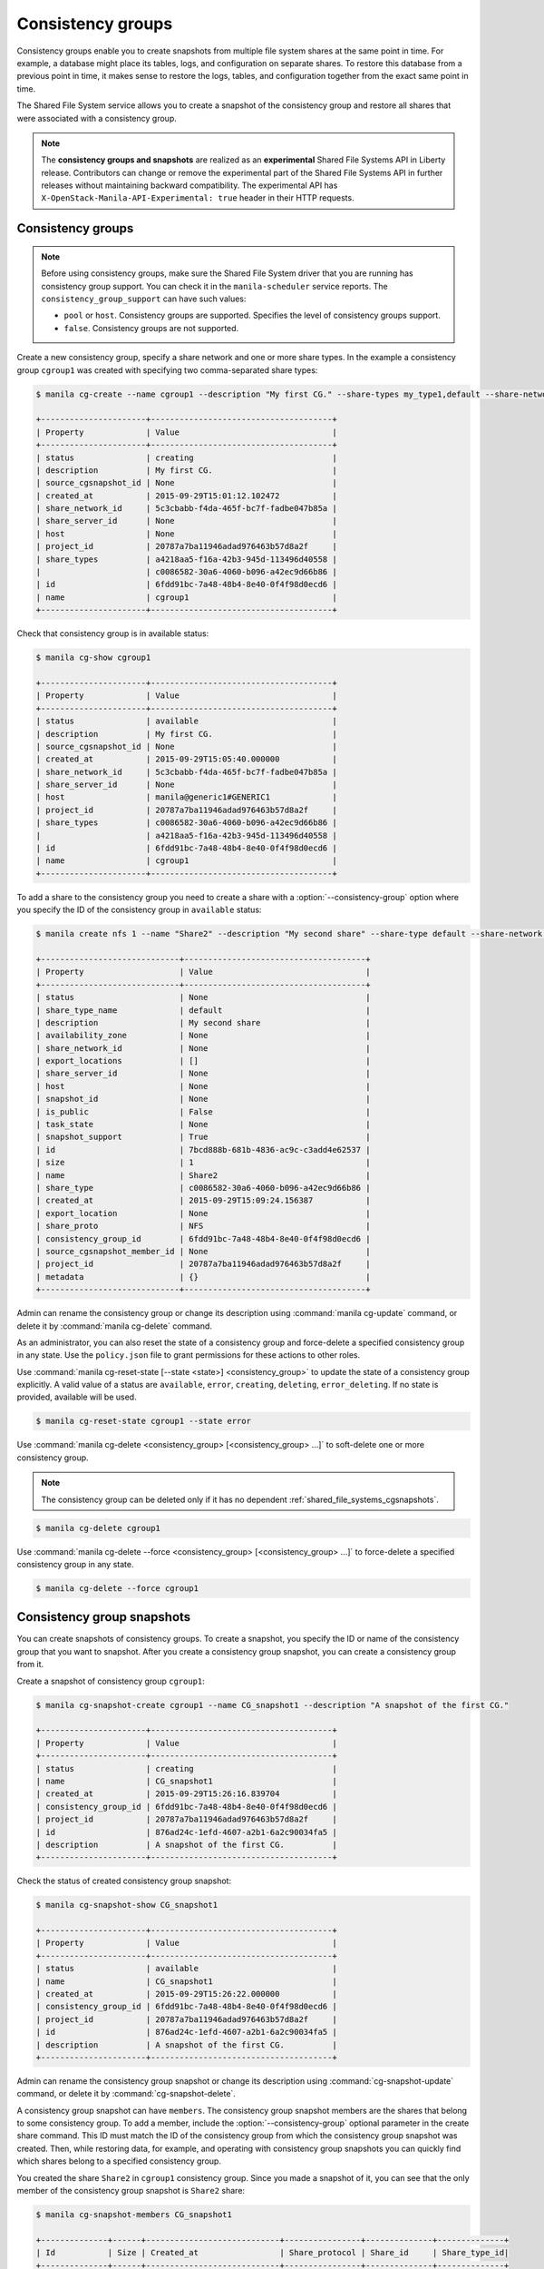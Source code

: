 .. _shared_file_systems_cgroups:

==================
Consistency groups
==================

Consistency groups enable you to create snapshots from multiple file system
shares at the same point in time. For example, a database might place its
tables, logs, and configuration on separate shares. To restore this database
from a previous point in time, it makes sense to restore the logs, tables, and
configuration together from the exact same point in time.

The Shared File System service allows you to create a snapshot of the
consistency group and restore all shares that were associated with a
consistency group.

.. note::

   The **consistency groups and snapshots** are realized as an
   **experimental** Shared File Systems API in Liberty release. Contributors
   can change or remove the experimental part of the Shared File Systems API
   in further releases without maintaining backward compatibility. The
   experimental API has ``X-OpenStack-Manila-API-Experimental: true`` header
   in their HTTP requests.

Consistency groups
------------------

.. note::

   Before using consistency groups, make sure the Shared File System driver
   that you are running has consistency group support. You can check it in the
   ``manila-scheduler`` service reports. The ``consistency_group_support`` can
   have such values:

   * ``pool`` or ``host``. Consistency groups are supported. Specifies the
     level of consistency groups support.

   * ``false``. Consistency groups are not supported.

Create a new consistency group, specify a share network and one or more share
types. In the example a consistency group ``cgroup1`` was created with
specifying two comma-separated share types:

.. code-block:: console

   $ manila cg-create --name cgroup1 --description "My first CG." --share-types my_type1,default --share-network my_share_net

   +----------------------+--------------------------------------+
   | Property             | Value                                |
   +----------------------+--------------------------------------+
   | status               | creating                             |
   | description          | My first CG.                         |
   | source_cgsnapshot_id | None                                 |
   | created_at           | 2015-09-29T15:01:12.102472           |
   | share_network_id     | 5c3cbabb-f4da-465f-bc7f-fadbe047b85a |
   | share_server_id      | None                                 |
   | host                 | None                                 |
   | project_id           | 20787a7ba11946adad976463b57d8a2f     |
   | share_types          | a4218aa5-f16a-42b3-945d-113496d40558 |
   |                      | c0086582-30a6-4060-b096-a42ec9d66b86 |
   | id                   | 6fdd91bc-7a48-48b4-8e40-0f4f98d0ecd6 |
   | name                 | cgroup1                              |
   +----------------------+--------------------------------------+

Check that consistency group is in available status:

.. code-block:: console

   $ manila cg-show cgroup1

   +----------------------+--------------------------------------+
   | Property             | Value                                |
   +----------------------+--------------------------------------+
   | status               | available                            |
   | description          | My first CG.                         |
   | source_cgsnapshot_id | None                                 |
   | created_at           | 2015-09-29T15:05:40.000000           |
   | share_network_id     | 5c3cbabb-f4da-465f-bc7f-fadbe047b85a |
   | share_server_id      | None                                 |
   | host                 | manila@generic1#GENERIC1             |
   | project_id           | 20787a7ba11946adad976463b57d8a2f     |
   | share_types          | c0086582-30a6-4060-b096-a42ec9d66b86 |
   |                      | a4218aa5-f16a-42b3-945d-113496d40558 |
   | id                   | 6fdd91bc-7a48-48b4-8e40-0f4f98d0ecd6 |
   | name                 | cgroup1                              |
   +----------------------+--------------------------------------+

To add a share to the consistency group you need to create a share with a
:option:`--consistency-group` option where you specify the ID of the consistency
group in ``available`` status:

.. code-block:: console

   $ manila create nfs 1 --name "Share2" --description "My second share" --share-type default --share-network my_share_net --consistency-group cgroup1

   +-----------------------------+--------------------------------------+
   | Property                    | Value                                |
   +-----------------------------+--------------------------------------+
   | status                      | None                                 |
   | share_type_name             | default                              |
   | description                 | My second share                      |
   | availability_zone           | None                                 |
   | share_network_id            | None                                 |
   | export_locations            | []                                   |
   | share_server_id             | None                                 |
   | host                        | None                                 |
   | snapshot_id                 | None                                 |
   | is_public                   | False                                |
   | task_state                  | None                                 |
   | snapshot_support            | True                                 |
   | id                          | 7bcd888b-681b-4836-ac9c-c3add4e62537 |
   | size                        | 1                                    |
   | name                        | Share2                               |
   | share_type                  | c0086582-30a6-4060-b096-a42ec9d66b86 |
   | created_at                  | 2015-09-29T15:09:24.156387           |
   | export_location             | None                                 |
   | share_proto                 | NFS                                  |
   | consistency_group_id        | 6fdd91bc-7a48-48b4-8e40-0f4f98d0ecd6 |
   | source_cgsnapshot_member_id | None                                 |
   | project_id                  | 20787a7ba11946adad976463b57d8a2f     |
   | metadata                    | {}                                   |
   +-----------------------------+--------------------------------------+

Admin can rename the consistency group or change its description using
:command:`manila cg-update` command, or delete it by
:command:`manila cg-delete` command.

As an administrator, you can also reset the state of a consistency group and
force-delete a specified consistency group in any state. Use the
``policy.json`` file to grant permissions for these actions to other roles.

Use :command:`manila cg-reset-state [--state <state>] <consistency_group>`
to update the state of a consistency group explicitly. A valid value of a
status are ``available``, ``error``, ``creating``, ``deleting``,
``error_deleting``. If no state is provided, available will be used.

.. code-block:: console

   $ manila cg-reset-state cgroup1 --state error

Use :command:`manila cg-delete <consistency_group> [<consistency_group> ...]`
to soft-delete one or more consistency group.

.. note::

   The consistency group can be deleted only if it has no dependent
   :ref:`shared_file_systems_cgsnapshots`.

.. code-block:: console

   $ manila cg-delete cgroup1

Use :command:`manila cg-delete --force <consistency_group>
[<consistency_group> ...]`
to force-delete a specified consistency group in any state.

.. code-block:: console

   $ manila cg-delete --force cgroup1

.. _shared_file_systems_cgsnapshots:

Consistency group snapshots
---------------------------

You can create snapshots of consistency groups. To create a snapshot, you
specify the ID or name of the consistency group that you want to snapshot.
After you create a consistency group snapshot, you can create a consistency
group from it.

Create a snapshot of consistency group ``cgroup1``:

.. code-block:: console

   $ manila cg-snapshot-create cgroup1 --name CG_snapshot1 --description "A snapshot of the first CG."

   +----------------------+--------------------------------------+
   | Property             | Value                                |
   +----------------------+--------------------------------------+
   | status               | creating                             |
   | name                 | CG_snapshot1                         |
   | created_at           | 2015-09-29T15:26:16.839704           |
   | consistency_group_id | 6fdd91bc-7a48-48b4-8e40-0f4f98d0ecd6 |
   | project_id           | 20787a7ba11946adad976463b57d8a2f     |
   | id                   | 876ad24c-1efd-4607-a2b1-6a2c90034fa5 |
   | description          | A snapshot of the first CG.          |
   +----------------------+--------------------------------------+

Check the status of created consistency group snapshot:

.. code-block:: console

   $ manila cg-snapshot-show CG_snapshot1

   +----------------------+--------------------------------------+
   | Property             | Value                                |
   +----------------------+--------------------------------------+
   | status               | available                            |
   | name                 | CG_snapshot1                         |
   | created_at           | 2015-09-29T15:26:22.000000           |
   | consistency_group_id | 6fdd91bc-7a48-48b4-8e40-0f4f98d0ecd6 |
   | project_id           | 20787a7ba11946adad976463b57d8a2f     |
   | id                   | 876ad24c-1efd-4607-a2b1-6a2c90034fa5 |
   | description          | A snapshot of the first CG.          |
   +----------------------+--------------------------------------+

Admin can rename the consistency group snapshot or change its description
using :command:`cg-snapshot-update` command, or delete it by
:command:`cg-snapshot-delete`.

A consistency group snapshot can have ``members``. The consistency group
snapshot members are the shares that belong to some consistency group. To add
a member, include the :option:`--consistency-group` optional parameter in the
create share command. This ID must match the ID of the consistency group from
which the consistency group snapshot was created. Then, while restoring data,
for example, and operating with consistency group snapshots you can quickly
find which shares belong to a specified consistency group.

You created the share ``Share2`` in ``cgroup1`` consistency group. Since
you made a snapshot of it, you can see that the only member of the consistency
group snapshot is ``Share2`` share:

.. code-block:: console

   $ manila cg-snapshot-members CG_snapshot1

   +--------------+------+----------------------------+----------------+--------------+--------------+
   | Id           | Size | Created_at                 | Share_protocol | Share_id     | Share_type_id|
   +--------------+------+----------------------------+----------------+--------------+--------------+
   | 5c62af2b-... | 1    | 2015-09-29T15:26:22.000000 | NFS            | 7bcd888b-... | c0086582-... |
   +--------------+------+----------------------------+----------------+--------------+--------------+

After you create a consistency group snapshot, you can create a consistency
group from it:

.. code-block:: console

   $ manila cg-create --source-cgsnapshot-id 876ad24c-1efd-4607-a2b1-6a2c90034fa5 --name cgroup2 --description "A consistency group from a CG snapshot."

   +----------------------+-----------------------------------------+
   | Property             | Value                                   |
   +----------------------+-----------------------------------------+
   | status               | creating                                |
   | description          | A consistency group from a CG snapshot. |
   | source_cgsnapshot_id | 876ad24c-1efd-4607-a2b1-6a2c90034fa5    |
   | created_at           | 2015-09-29T15:47:47.937991              |
   | share_network_id     | None                                    |
   | share_server_id      | None                                    |
   | host                 | manila@generic1#GENERIC1                |
   | project_id           | 20787a7ba11946adad976463b57d8a2f        |
   | share_types          | c0086582-30a6-4060-b096-a42ec9d66b86    |
   |                      | a4218aa5-f16a-42b3-945d-113496d40558    |
   | id                   | ffee08d9-c86c-45e5-861e-175c731daca2    |
   | name                 | cgroup2                                 |
   +----------------------+-----------------------------------------+

Check the list of consistency group. There are two groups now:

.. code-block:: console

   $ manila cg-list

   +-------------------+---------+-----------------------------------------+-----------+
   | id                | name    | description                             | status    |
   +-------------------+---------+-----------------------------------------+-----------+
   | 6fdd91bc-7a48-... | cgroup1 | My first CG.                            | available |
   | ffee08d9-c86c-... | cgroup2 | A consistency group from a CG snapshot. | available |
   +-------------------+---------+-----------------------------------------+-----------+

Check a list of the shares. New share with
``ba52454e-2ea3-47fa-a683-3176a01295e6`` ID was created when you created a
consistency group ``cgroup2`` from a snapshot with a member.

.. code-block:: console

   $ manila list

   +------+-------+-----+------------+----------+----------+-----------+--------------------------+
   | ID   | Name  | Size| Share Proto| Status   | Is Public| Share Type| Host                     |
   +------+-------+-----+------------+----------+----------+-----------+--------------------------+
   | 7bc..| Share2| 1   | NFS        | available| False    | c008658...| manila@generic1#GENERIC1 |
   | ba5..| None  | 1   | NFS        | available| False    | c008658...| manila@generic1#GENERIC1 |
   +------+-------+-----+------------+----------+----------+-----------+--------------------------+

Print detailed information about new share:

.. note::

   Pay attention on the ``source_cgsnapshot_member_id`` and
   ``consistency_group_id`` fields in a new share. It has
   ``source_cgsnapshot_member_id`` that is equal to the ID of the consistency
   group snapshot and ``consistency_group_id`` that is equal to the ID of
   ``cgroup2`` that was created from a snapshot.

.. code-block:: console

   $ manila show ba52454e-2ea3-47fa-a683-3176a01295e6

   +-----------------------------+---------------------------------------------------------------+
   | Property                    | Value                                                         |
   +-----------------------------+---------------------------------------------------------------+
   | status                      | available                                                     |
   | share_type_name             | default                                                       |
   | description                 | None                                                          |
   | availability_zone           | None                                                          |
   | share_network_id            | None                                                          |
   | export_locations            | 10.254.0.5:/shares/share-5acadf4d-f81a-4515-b5ce-3ab641ab4d1e |
   | share_server_id             | None                                                          |
   | host                        | manila@generic1#GENERIC1                                      |
   | snapshot_id                 | None                                                          |
   | is_public                   | False                                                         |
   | task_state                  | None                                                          |
   | snapshot_support            | True                                                          |
   | id                          | ba52454e-2ea3-47fa-a683-3176a01295e6                          |
   | size                        | 1                                                             |
   | name                        | None                                                          |
   | share_type                  | c0086582-30a6-4060-b096-a42ec9d66b86                          |
   | created_at                  | 2015-09-29T15:47:48.000000                                    |
   | share_proto                 | NFS                                                           |
   | consistency_group_id        | ffee08d9-c86c-45e5-861e-175c731daca2                          |
   | source_cgsnapshot_member_id | 5c62af2b-0870-4d00-b3fa-174831eb15ca                          |
   | project_id                  | 20787a7ba11946adad976463b57d8a2f                              |
   | metadata                    | {}                                                            |
   +-----------------------------+---------------------------------------------------------------+

As an administrator, you can also reset the state of a consistency group
snapshot with :command:`cg-snapshot-reset-state` and force-delete a specified
consistency group snapshot in any state using :command:`cg-snapshot-delete`
with :option:`--force` key. Use the ``policy.json`` file to grant permissions for
these actions to other roles.
